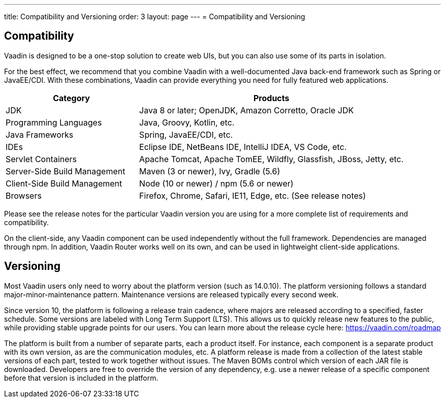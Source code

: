 ---
title: Compatibility and Versioning
order: 3
layout: page
---
= Compatibility and Versioning

== Compatibility

Vaadin is designed to be a one-stop solution to create web UIs, but you can also use some of its parts in isolation.

For the best effect, we recommend that you combine Vaadin with a well-documented Java back-end framework such as Spring or JavaEE/CDI.
With these combinations, Vaadin can provide everything you need for fully featured web applications.

[cols="1,2",options=header]
|===
|Category|Products
|JDK|Java 8 or later; OpenJDK, Amazon Corretto, Oracle JDK
|Programming Languages|Java, Groovy, Kotlin, etc.
|Java Frameworks|Spring, JavaEE/CDI, etc.
|IDEs|Eclipse IDE, NetBeans IDE, IntelliJ IDEA, VS Code, etc.
|Servlet Containers|Apache Tomcat, Apache TomEE, Wildfly, Glassfish, JBoss, Jetty, etc.
|Server-Side Build Management|Maven (3 or newer), Ivy, Gradle (5.6)
|Client-Side Build Management|Node (10 or newer) / npm (5.6 or newer)
|Browsers|Firefox, Chrome, Safari, IE11, Edge, etc. (See release notes)
|===

Please see the release notes for the particular Vaadin version you are using for a more complete list of requirements and compatibility.

On the client-side, any Vaadin component can be used independently without the full framework.
Dependencies are managed through npm.
In addition, Vaadin Router works well on its own, and can be used in lightweight client-side applications.

== Versioning

Most Vaadin users only need to worry about the platform version (such as 14.0.10).
The platform versioning follows a standard major-minor-maintenance pattern.
Maintenance versions are released typically every second week.

Since version 10, the platform is following a release train cadence, where majors are released according to a specified, faster schedule.
Some versions are labeled with Long Term Support (LTS).
This allows us to quickly release new features to the public, while providing stable upgrade points for our users.
You can learn more about the release cycle here: https://vaadin.com/roadmap

The platform is built from a number of separate parts, each a product itself.
For instance, each component is a separate product with its own version, as are the communication modules, etc.
A platform release is made from a collection of the latest stable versions of each part, tested to work together without issues.
The Maven BOMs control which version of each JAR file is downloaded.
Developers are free to override the version of any dependency, e.g. use a newer release of a specific component before that version is included in the platform.
